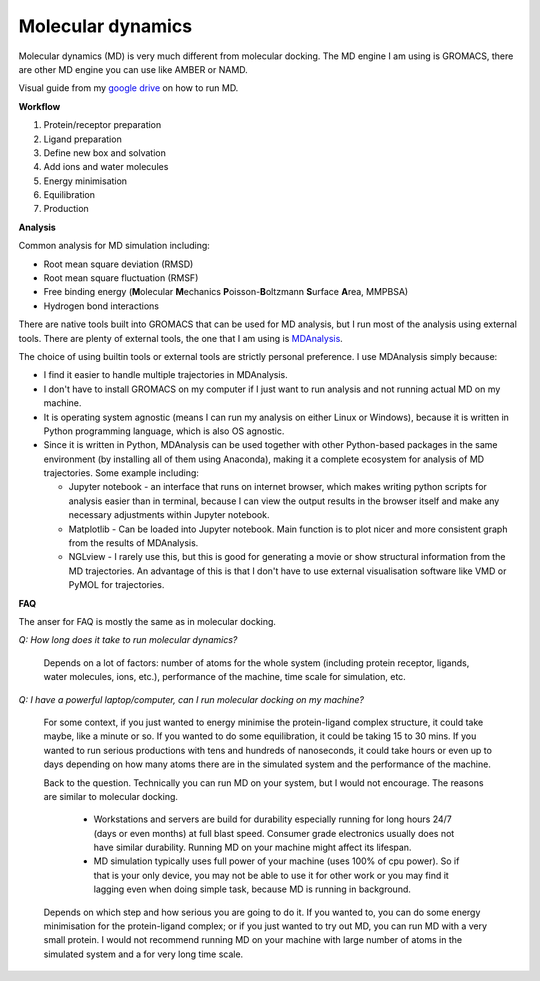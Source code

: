 Molecular dynamics
==================

Molecular dynamics (MD) is very much different from molecular docking. The MD engine I am using is GROMACS, there are other MD engine you can use like AMBER or NAMD.   

Visual guide from my `google drive <https://drive.google.com/drive/folders/108psm8MTCf70OTOE96ehjELQ3mR2w1v2?usp=sharing>`_ on how to run MD. 


**Workflow**

#. Protein/receptor preparation
#. Ligand preparation
#. Define new box and solvation
#. Add ions and water molecules
#. Energy minimisation
#. Equilibration
#. Production

**Analysis**

Common analysis for MD simulation including:

* Root mean square deviation (RMSD)
* Root mean square fluctuation (RMSF)
* Free binding energy (**M**\ olecular **M**\ echanics **P**\ oisson-\ **B**\ oltzmann **S**\ urface **A**\ rea, MMPBSA)
* Hydrogen bond interactions

There are native tools built into GROMACS that can be used for MD analysis, but I run most of the analysis using external tools. There are plenty of external tools, the one that I am using is `MDAnalysis <https://www.mdanalysis.org/>`_. 

The choice of using builtin tools or external tools are strictly personal preference. I use MDAnalysis simply because:

* I find it easier to handle multiple trajectories in MDAnalysis.  
* I don't have to install GROMACS on my computer if I just want to run analysis and not running actual MD on my machine. 
* It is operating system agnostic (means I can run my analysis on either Linux or Windows), because it is written in Python programming language, which is also OS agnostic. 
* Since it is written in Python, MDAnalysis can be used together with other Python-based packages in the same environment (by installing all of them using Anaconda), making it a complete ecosystem for analysis of MD trajectories. Some example including:  
  
  * Jupyter notebook - an interface that runs on internet browser, which makes writing python scripts for analysis easier than in terminal, because I can view the output results in the browser itself and make any necessary adjustments within Jupyter notebook. 
  * Matplotlib - Can be loaded into Jupyter notebook. Main function is to plot nicer and more consistent graph from the results of MDAnalysis. 
  * NGLview - I rarely use this, but this is good for generating a movie or show structural information from the MD trajectories. An advantage of this is that I don't have to use external visualisation software like VMD or PyMOL for trajectories. 

**FAQ**

The anser for FAQ is mostly the same as in molecular docking.

*Q: How long does it take to run molecular dynamics?*

    Depends on a lot of factors: number of atoms for the whole system (including protein receptor, ligands, water molecules, ions, etc.), performance of the machine, time scale for simulation, etc. 

*Q: I have a powerful laptop/computer, can I run molecular docking on my machine?*

    For some context, if you just wanted to energy minimise the protein-ligand complex structure, it could take maybe, like a minute or so. If you wanted to do some equilibration, it could be taking 15 to 30 mins. If you wanted to run serious productions with tens and hundreds of nanoseconds, it could take hours or even up to days depending on how many atoms there are in the simulated system and the performance of the machine. 

    Back to the question. Technically you can run MD on your system, but I would not encourage. The reasons are similar to molecular docking. 

      * Workstations and servers are build for durability especially running for long hours 24/7 (days or even months) at full blast speed. Consumer grade electronics usually does not have similar durability. Running MD on your machine might affect its lifespan. 
      * MD simulation typically uses full power of your machine (uses 100% of cpu power). So if that is your only device, you may not be able to use it for other work or you may find it lagging even when doing simple task, because MD is running in background. 

    Depends on which step and how serious you are going to do it. If you wanted to, you can do some energy minimisation for the protein-ligand complex; or if you just wanted to try out MD, you can run MD with a very small protein. I would not recommend running MD on your machine with large number of atoms in the simulated system and a for very long time scale. 
